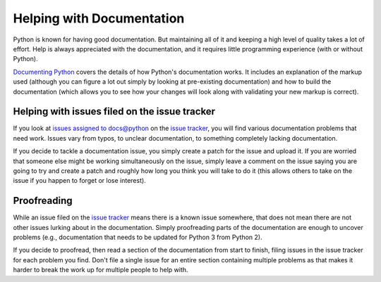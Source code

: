 .. _docquality:

Helping with Documentation
==========================

Python is known for having good documentation. But maintaining all of it and
keeping a high level of quality takes a lot of effort. Help is always
appreciated with the documentation, and it requires little programming
experience (with or without Python).

`Documenting Python`_ covers the details of how Python's documentation works.
It includes an explanation of the markup used (although you can figure a lot
out simply by looking at pre-existing documentation) and how to build the
documentation (which allows you to see how your changes will look along with
validating your new markup is correct).

.. _Documenting Python: http://docs.python.org/py3k/documenting/index.html


Helping with issues filed on the issue tracker
----------------------------------------------

If you look at `issues assigned to docs@python`_ on the `issue tracker`_, you
will find various documentation problems that need work. Issues vary from
typos, to unclear documentation, to something completely lacking documentation.

If you decide to tackle a documentation issue, you simply create a patch for
the issue and upload it. If you are worried that someone else might be working
simultaneously on the issue, simply leave a comment on the issue saying you are
going to try and create a patch and roughly how long you think you will take to
do it (this allows others to take on the issue if you happen to forget or lose
interest).

.. _issue tracker: http://bugs.python.org
.. _issues assigned to docs@python: http://bugs.python.org/issue?%40search_text=&ignore=file%3Acontent&title=&%40columns=title&id=&%40columns=id&stage=&creation=&creator=&activity=&%40columns=activity&%40sort=activity&actor=&nosy=&type=&components=&versions=&dependencies=&assignee=docs%40python&keywords=&priority=&%40group=priority&status=1&%40columns=status&resolution=&nosy_count=&message_count=&%40pagesize=50&%40startwith=0&%40action=search


Proofreading
------------

While an issue filed on the `issue tracker`_ means there is a known issue
somewhere, that does not mean there are not other issues lurking about in the
documentation. Simply proofreading parts of the documentation are enough to
uncover problems (e.g., documentation that needs to be updated for Python 3
from Python 2).

If you decide to proofread, then read a section of the documentation from start
to finish, filing issues in the issue tracker for each problem you find. Don't
file a single issue for an entire section containing multiple problems as that
makes it harder to break the work up for multiple people to help with.
